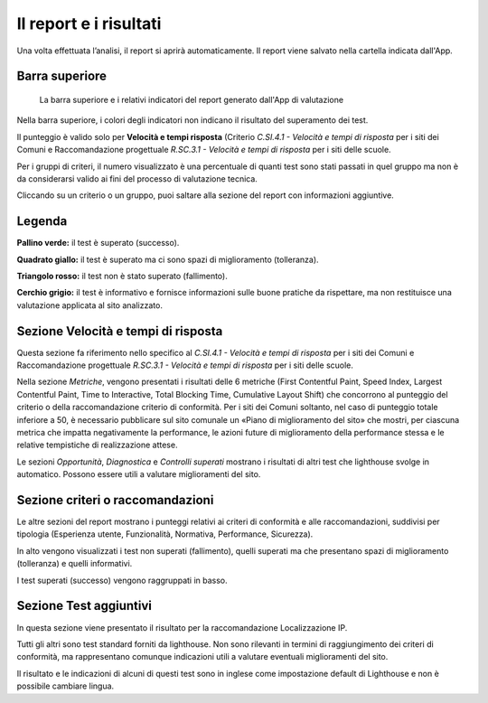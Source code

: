 Il report e i risultati
===========================

Una volta effettuata l’analisi, il report si aprirà automaticamente. Il report viene salvato nella cartella indicata dall'App.

Barra superiore
-------------------

.. figure:: media/barra-superiore-report.png
   :name: barra-superiore-report
   :alt: La figura mostra la barra superiore del report generato dall'App di valutazione.

   La barra superiore e i relativi indicatori del report generato dall'App di valutazione
   
Nella barra superiore, i colori degli indicatori non indicano il risultato del superamento dei test.

Il punteggio è valido solo per **Velocità e tempi risposta** (Criterio *C.SI.4.1 - Velocità e tempi di risposta* per i siti dei Comuni e Raccomandazione progettuale *R.SC.3.1 - Velocità e tempi di risposta* per i siti delle scuole. 

Per i gruppi di criteri, il numero visualizzato è una percentuale di quanti test sono stati passati in quel gruppo ma non è da considerarsi valido ai fini del processo di valutazione tecnica. 

Cliccando su un criterio o un gruppo, puoi saltare alla sezione del report con informazioni aggiuntive.


Legenda
---------

**Pallino verde:** il test è superato (successo).

**Quadrato giallo:** il test è superato ma ci sono spazi di miglioramento (tolleranza).

**Triangolo rosso:** il test non è stato superato (fallimento).

**Cerchio grigio:** il test è informativo e fornisce informazioni sulle buone pratiche da rispettare, ma non restituisce una valutazione applicata al sito analizzato.


Sezione Velocità e tempi di risposta
--------------------------------------

Questa sezione fa riferimento nello specifico al *C.SI.4.1 - Velocità e tempi di risposta* per i siti dei Comuni e Raccomandazione progettuale *R.SC.3.1 - Velocità e tempi di risposta* per i siti delle scuole.

Nella sezione *Metriche*, vengono presentati i risultati delle 6 metriche (First Contentful Paint, Speed Index, Largest Contentful Paint, Time to Interactive, Total Blocking Time, Cumulative Layout Shift) che concorrono al punteggio del criterio o della raccomandazione criterio di conformità. Per i siti dei Comuni soltanto, nel caso di punteggio totale inferiore a 50, è necessario pubblicare sul sito comunale un «Piano di miglioramento del sito» che mostri, per ciascuna metrica che impatta negativamente la performance, le azioni future di miglioramento della performance stessa e le relative tempistiche di realizzazione attese.

Le sezioni *Opportunità*, *Diagnostica* e *Controlli superati* mostrano i risultati di altri test che lighthouse svolge in automatico. Possono essere utili a valutare miglioramenti del sito.


Sezione criteri o raccomandazioni
-----------------------------------

Le altre sezioni del report mostrano i punteggi relativi ai criteri di conformità e alle raccomandazioni, suddivisi per tipologia (Esperienza utente, Funzionalità, Normativa, Performance, Sicurezza).

In alto vengono visualizzati i test non superati (fallimento), quelli superati ma che presentano spazi di miglioramento (tolleranza) e quelli informativi.

I test superati (successo) vengono raggruppati in basso.


Sezione Test aggiuntivi
--------------------------

In questa sezione viene presentato il risultato per la raccomandazione Localizzazione IP.

Tutti gli altri sono test standard forniti da lighthouse. Non sono rilevanti in termini di raggiungimento dei criteri di conformità, ma rappresentano comunque indicazioni utili a valutare eventuali miglioramenti del sito.

Il risultato e le indicazioni di alcuni di questi test sono in inglese come impostazione default di Lighthouse e non è possibile cambiare lingua.



